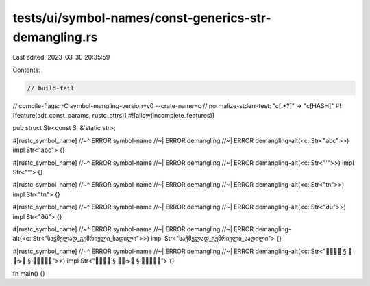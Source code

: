 tests/ui/symbol-names/const-generics-str-demangling.rs
======================================================

Last edited: 2023-03-30 20:35:59

Contents:

.. code-block:: rs

    // build-fail
// compile-flags: -C symbol-mangling-version=v0 --crate-name=c
// normalize-stderr-test: "c\[.*?\]" -> "c[HASH]"
#![feature(adt_const_params, rustc_attrs)]
#![allow(incomplete_features)]

pub struct Str<const S: &'static str>;

#[rustc_symbol_name]
//~^ ERROR symbol-name
//~| ERROR demangling
//~| ERROR demangling-alt(<c::Str<"abc">>)
impl Str<"abc"> {}

#[rustc_symbol_name]
//~^ ERROR symbol-name
//~| ERROR demangling
//~| ERROR demangling-alt(<c::Str<"'">>)
impl Str<"'"> {}

#[rustc_symbol_name]
//~^ ERROR symbol-name
//~| ERROR demangling
//~| ERROR demangling-alt(<c::Str<"\t\n">>)
impl Str<"\t\n"> {}

#[rustc_symbol_name]
//~^ ERROR symbol-name
//~| ERROR demangling
//~| ERROR demangling-alt(<c::Str<"∂ü">>)
impl Str<"∂ü"> {}

#[rustc_symbol_name]
//~^ ERROR symbol-name
//~| ERROR demangling
//~| ERROR demangling-alt(<c::Str<"საჭმელად_გემრიელი_სადილი">>)
impl Str<"საჭმელად_გემრიელი_სადილი"> {}

#[rustc_symbol_name]
//~^ ERROR symbol-name
//~| ERROR demangling
//~| ERROR demangling-alt(<c::Str<"🐊🦈🦆🐮 § 🐶👒☕🔥 § 🧡💛💚💙💜">>)
impl Str<"🐊🦈🦆🐮 § 🐶👒☕🔥 § 🧡💛💚💙💜"> {}

fn main() {}



